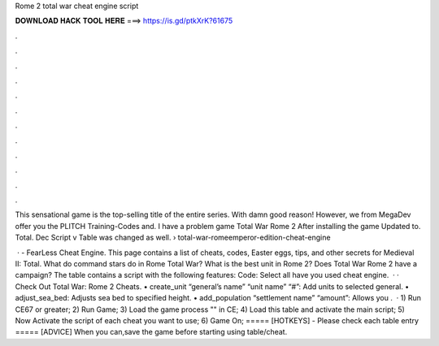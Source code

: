 Rome 2 total war cheat engine script



𝐃𝐎𝐖𝐍𝐋𝐎𝐀𝐃 𝐇𝐀𝐂𝐊 𝐓𝐎𝐎𝐋 𝐇𝐄𝐑𝐄 ===> https://is.gd/ptkXrK?61675



.



.



.



.



.



.



.



.



.



.



.



.

This sensational game is the top-selling title of the entire series. With damn good reason! However, we from MegaDev offer you the PLITCH Training-Codes and. I have a problem game Total War Rome 2 After installing the game Updated to. Total. Dec Script v Table was changed as well.  › total-war-romeemperor-edition-cheat-engine

 · - FearLess Cheat Engine. This page contains a list of cheats, codes, Easter eggs, tips, and other secrets for Medieval II: Total. What do command stars do in Rome Total War? What is the best unit in Rome 2? Does Total War Rome 2 have a campaign? The table contains a script with the following features: Code: Select all have you used cheat engine.  · · Check Out Total War: Rome 2 Cheats. • create_unit “general’s name” “unit name” “#”: Add units to selected general. • adjust_sea_bed: Adjusts sea bed to specified height. • add_population “settlement name” “amount”: Allows you .  · 1) Run CE67 or greater; 2) Run Game; 3) Load the game process "" in CE; 4) Load this table and activate the main script; 5) Now Activate the script of each cheat you want to use; 6) Game On; ===== [HOTKEYS] - Please check each table entry ===== [ADVICE] When you can,save the game before starting using table/cheat.
